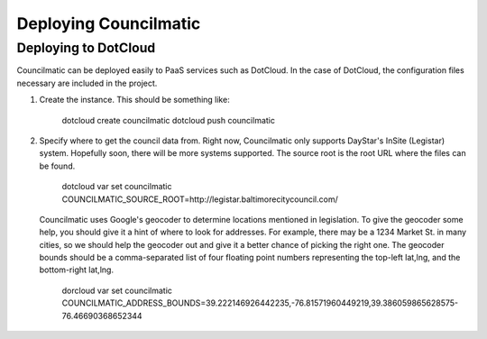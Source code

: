 Deploying Councilmatic
======================

Deploying to DotCloud
---------------------

Councilmatic can be deployed easily to PaaS services such as DotCloud.  In the
case of DotCloud, the configuration files necessary are included in the project.

1. Create the instance.  This should be something like:

    dotcloud create councilmatic
    dotcloud push councilmatic

2. Specify where to get the council data from.  Right now, Councilmatic only 
   supports DayStar's InSite (Legistar) system.  Hopefully soon, there will be
   more systems supported.  The source root is the root URL where the files
   can be found.
   
    dotcloud var set councilmatic COUNCILMATIC_SOURCE_ROOT=http://legistar.baltimorecitycouncil.com/
  
   Councilmatic uses Google's geocoder to determine locations mentioned in 
   legislation.  To give the geocoder some help, you should give it a hint of
   where to look for addresses.  For example, there may be a 1234 Market St. in
   many cities, so we should help the geocoder out and give it a better chance
   of picking the right one.  The geocoder bounds should be a comma-separated
   list of four floating point numbers representing the top-left lat,lng, and
   the bottom-right lat,lng.
   
    dorcloud var set councilmatic COUNCILMATIC_ADDRESS_BOUNDS=39.222146926442235,-76.81571960449219,39.386059865628575-76.46690368652344


